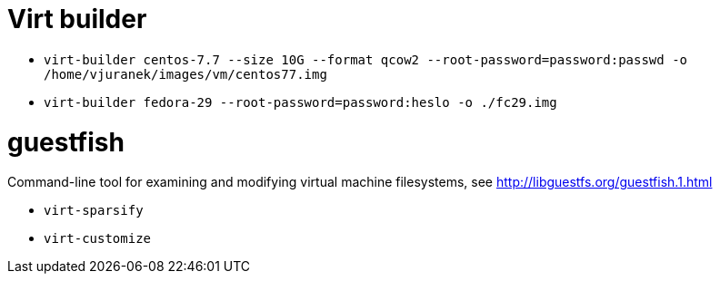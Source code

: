 = Virt builder

* `virt-builder centos-7.7 --size 10G --format qcow2 --root-password=password:passwd -o /home/vjuranek/images/vm/centos77.img`
* `virt-builder fedora-29 --root-password=password:heslo -o ./fc29.img`

= guestfish

Command-line tool for examining and modifying virtual machine filesystems, see http://libguestfs.org/guestfish.1.html


* `virt-sparsify`
* `virt-customize`
